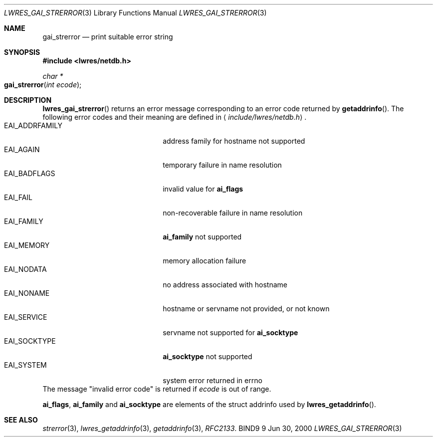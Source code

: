 .\" Copyright (C) 2000, 2001  Internet Software Consortium.
.\"
.\" Permission to use, copy, modify, and distribute this software for any
.\" purpose with or without fee is hereby granted, provided that the above
.\" copyright notice and this permission notice appear in all copies.
.\"
.\" THE SOFTWARE IS PROVIDED "AS IS" AND INTERNET SOFTWARE CONSORTIUM
.\" DISCLAIMS ALL WARRANTIES WITH REGARD TO THIS SOFTWARE INCLUDING ALL
.\" IMPLIED WARRANTIES OF MERCHANTABILITY AND FITNESS. IN NO EVENT SHALL
.\" INTERNET SOFTWARE CONSORTIUM BE LIABLE FOR ANY SPECIAL, DIRECT,
.\" INDIRECT, OR CONSEQUENTIAL DAMAGES OR ANY DAMAGES WHATSOEVER RESULTING
.\" FROM LOSS OF USE, DATA OR PROFITS, WHETHER IN AN ACTION OF CONTRACT,
.\" NEGLIGENCE OR OTHER TORTIOUS ACTION, ARISING OUT OF OR IN CONNECTION
.\" WITH THE USE OR PERFORMANCE OF THIS SOFTWARE.

.\" $Id: lwres_gai_strerror.3,v 1.5.4.1 2001/01/09 22:42:24 bwelling Exp $

.Dd Jun 30, 2000
.Dt LWRES_GAI_STRERROR 3
.Os BIND9 9
.ds vT BIND9 Programmer's Manual
.Sh NAME
.Nm gai_strerror
.Nd print suitable error string
.Sh SYNOPSIS
.Fd #include <lwres/netdb.h>
.Fd
.Ft char *
.Fo gai_strerror
.Fa "int ecode"
.Fc
.Sh DESCRIPTION
.Fn lwres_gai_strerror
returns an error message corresponding to an error code returned by
.Fn getaddrinfo .
The following error codes and their meaning are defined in
.Aq Pa include/lwres/netdb.h .
.Bl -tag -width EAI_ADDRFAMILY -offset indent -compact
.It Dv EAI_ADDRFAMILY
address family for hostname not supported
.It Dv EAI_AGAIN
temporary failure in name resolution
.It Dv EAI_BADFLAGS
invalid value for
.Li ai_flags
.It Dv EAI_FAIL
non-recoverable failure in name resolution
.It Dv EAI_FAMILY
.Li ai_family
not supported
.It Dv EAI_MEMORY
memory allocation failure
.It Dv EAI_NODATA
no address associated with hostname
.It Dv EAI_NONAME
hostname or servname not provided, or not known
.It Dv EAI_SERVICE
servname not supported for
.Li ai_socktype
.It Dv EAI_SOCKTYPE
.Li ai_socktype
not supported
.It Dv EAI_SYSTEM
system error returned in errno
.El
The message \*qinvalid error code\*q is returned if
.Fa ecode
is out of range.
.Pp
.Li ai_flags ,
.Li ai_family
and
.Li ai_socktype
are elements of the
.Dv "struct  addrinfo"
used by
.Fn lwres_getaddrinfo .
.Sh SEE ALSO
.Xr strerror 3 ,
.Xr lwres_getaddrinfo 3 ,
.Xr getaddrinfo 3 ,
.Xr RFC2133 .
